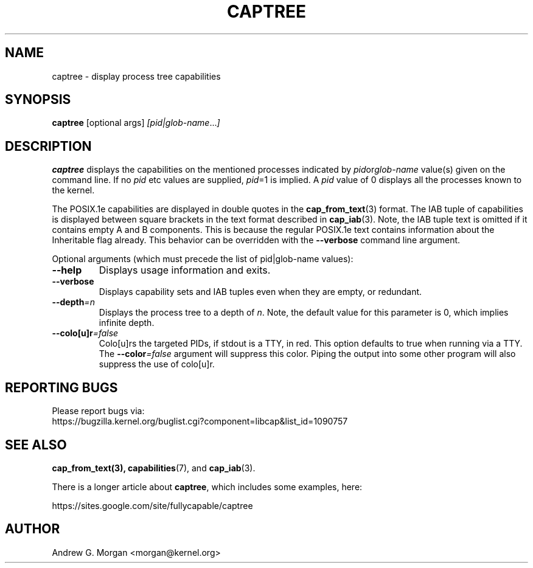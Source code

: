 .\"                                      Hey, EMACS: -*- nroff -*-
.TH CAPTREE 8 "2021-09-02"
.\" Please adjust this date whenever revising the manpage.
.SH NAME
captree \- display process tree capabilities
.SH SYNOPSIS
.BR captree " [optional args] "
.IR [pid|glob-name ... ]
.SH DESCRIPTION
.B captree
displays the capabilities on the mentioned processes indicated by
.IR pid or glob-name
value(s) given on the command line. If no
.I pid
etc values are supplied,
.IR pid =1
is implied. A
.I pid
value of 0 displays all the processes known to the kernel.
.PP
The POSIX.1e capabilities are displayed in double quotes in the
.BR cap_from_text (3)
format. The IAB tuple of capabilities is displayed between square
brackets in the text format described in
.BR cap_iab (3).
Note, the IAB tuple text is omitted if it contains empty A and B
components. This is because the regular POSIX.1e text contains
information about the Inheritable flag already. This behavior can be
overridden with the
.B --verbose
command line argument.
.PP
Optional arguments (which must precede the list of pid|glob-name
values):
.TP
.B \-\-help
Displays usage information and exits.
.TP
.BR \-\-verbose
Displays capability sets and IAB tuples even when they are empty, or
redundant.
.TP
.BI \-\-depth =n
Displays the process tree to a depth of
.IR n .
Note, the default value for this parameter is 0, which implies
infinite depth.
.TP
.BI \-\-colo[u]r =false
Colo[u]rs the targeted PIDs, if stdout is a TTY, in red. This option
defaults to true when running via a TTY. The \fB--color\fI=false\fR
argument will suppress this color. Piping the output into some other
program will also suppress the use of colo[u]r.

.SH REPORTING BUGS
Please report bugs via:
.TP
https://bugzilla.kernel.org/buglist.cgi?component=libcap&list_id=1090757
.SH SEE ALSO
.BR cap_from_text(3),
.BR capabilities (7),
and
.BR cap_iab (3).

There is a longer article about \fBcaptree\fP, which includes some
examples, here:

   https://sites.google.com/site/fullycapable/captree
.SH AUTHOR
Andrew G. Morgan <morgan@kernel.org>
